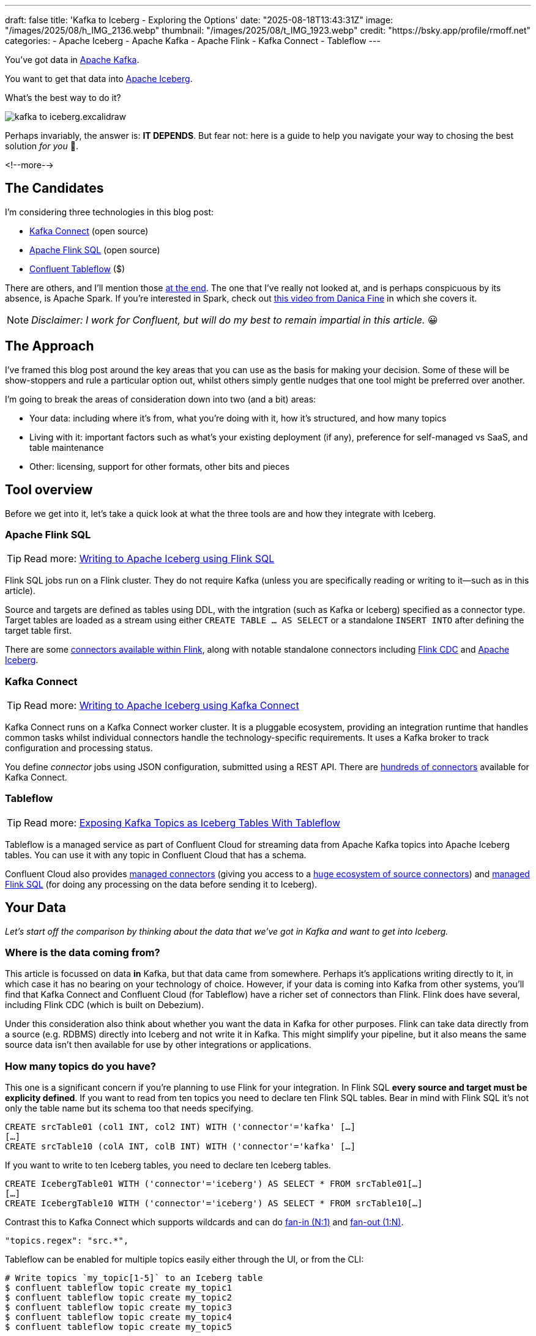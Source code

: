 ---
draft: false
title: 'Kafka to Iceberg - Exploring the Options'
date: "2025-08-18T13:43:31Z"
image: "/images/2025/08/h_IMG_2136.webp"
thumbnail: "/images/2025/08/t_IMG_1923.webp"
credit: "https://bsky.app/profile/rmoff.net"
categories:
- Apache Iceberg
- Apache Kafka
- Apache Flink
- Kafka Connect
- Tableflow
---

:source-highlighter: rouge
:icons: font
:rouge-css: style
:rouge-style: monokai

You've got data in https://www.youtube.com/watch?v=9CrlA0Wasvk[Apache Kafka].

You want to get that data into https://www.youtube.com/watch?v=TsmhRZElPvM[Apache Iceberg].

What's the best way to do it?

image::/images/2025/08/kafka-to-iceberg.excalidraw.png[]

Perhaps invariably, the answer is: *IT DEPENDS*.
But fear not: here is a guide to help you navigate your way to chosing the best solution _for you_ 🫵.

<!--more-->

== The Candidates

I'm considering three technologies in this blog post:

* https://kafka.apache.org/documentation.html#connect[Kafka Connect] (open source)
* https://nightlies.apache.org/flink/flink-docs-master/docs/dev/table/sql/gettingstarted/#hello-world[Apache Flink SQL] (open source)
* https://www.confluent.io/product/tableflow/[Confluent Tableflow] ($)

There are others, and I'll mention those link:#_but_whatabout_this_other_tool[at the end].
The one that I've really not looked at, and is perhaps conspicuous by its absence, is Apache Spark.
If you're interested in Spark, check out https://www.youtube.com/watch?v=5pXfznKniGg[this video from Danica Fine] in which she covers it.

NOTE: _Disclaimer: I work for Confluent, but will do my best to remain impartial in this article._ 😀


== The Approach

I've framed this blog post around the key areas that you can use as the basis for making your decision.
Some of these will be show-stoppers and rule a particular option out, whilst others simply gentle nudges that one tool might be preferred over another.

I'm going to break the areas of consideration down into two (and a bit) areas:

* Your data: including where it's from, what you're doing with it, how it's structured, and how many topics
* Living with it: important factors such as what's your existing deployment (if any), preference for self-managed vs SaaS, and table maintenance
* Other: licensing, support for other formats, other bits and pieces

== Tool overview

Before we get into it, let's take a quick look at what the three tools are and how they integrate with Iceberg.

=== Apache Flink SQL

TIP: Read more: link:/2025/06/24/writing-to-apache-iceberg-on-s3-using-flink-sql-with-glue-catalog/[Writing to Apache Iceberg using Flink SQL]

Flink SQL jobs run on a Flink cluster.
They do not require Kafka (unless you are specifically reading or writing to it—such as in this article).

Source and targets are defined as tables using DDL, with the intgration (such as Kafka or Iceberg) specified as a connector type.
Target tables are loaded as a stream using either `CREATE TABLE … AS SELECT` or a standalone `INSERT INTO` after defining the target table first.

There are some https://nightlies.apache.org/flink/flink-docs-master/docs/connectors/table/overview/#supported-connectors[connectors available within Flink], along with notable standalone connectors including https://nightlies.apache.org/flink/flink-cdc-docs-master/docs/connectors/flink-sources/overview/[Flink CDC] and https://iceberg.apache.org/docs/latest/flink/[Apache Iceberg].


=== Kafka Connect

TIP: Read more: link:link:/2025/07/04/writing-to-apache-iceberg-on-s3-using-kafka-connect-with-glue-catalog/[Writing to Apache Iceberg using Kafka Connect]

Kafka Connect runs on a Kafka Connect worker cluster.
It is a pluggable ecosystem, providing an integration runtime that handles common tasks whilst individual connectors handle the technology-specific requirements.
It uses a Kafka broker to track configuration and processing status.

You define _connector_ jobs using JSON configuration, submitted using a REST API.
There are https://hub.confluent.io[hundreds of connectors] available for Kafka Connect.

=== Tableflow

TIP: Read more: https://www.confluent.io/blog/building-streaming-data-pipelines-part-1/#exposing-apache-kafka-topics-as-apache-icebergtm%EF%B8%8F-tables-with-tableflow[Exposing Kafka Topics as Iceberg Tables With Tableflow]

Tableflow is a managed service as part of Confluent Cloud for streaming data from Apache Kafka topics into Apache Iceberg tables.
You can use it with any topic in Confluent Cloud that has a schema.

Confluent Cloud also provides https://docs.confluent.io/cloud/current/connectors/overview.html[managed connectors] (giving you access to a https://hub.confluent.io[huge ecosystem of source connectors]) and https://docs.confluent.io/cloud/current/flink/overview.html[managed Flink SQL] (for doing any processing on the data before sending it to Iceberg).

== Your Data

_Let's start off the comparison by thinking about the data that we've got in Kafka and want to get into Iceberg._

=== Where is the data coming from?

This article is focussed on data *in* Kafka, but that data came from somewhere.
Perhaps it's applications writing directly to it, in which case it has no bearing on your technology of choice.
However, if your data is coming into Kafka from other systems, you'll find that Kafka Connect and Confluent Cloud (for Tableflow) have a richer set of connectors than Flink.
Flink does have several, including Flink CDC (which is built on Debezium).

Under this consideration also think about whether you want the data in Kafka for other purposes.
Flink can take data directly from a source (e.g. RDBMS) directly into Iceberg and not write it in Kafka.
This might simplify your pipeline, but it also means the same source data isn't then available for use by other integrations or applications.

=== How many topics do you have?

This one is a significant concern if you're planning to use Flink for your integration.
In Flink SQL *every source and target must be explicity defined*.
If you want to read from ten topics you need to declare ten Flink SQL tables.
Bear in mind with Flink SQL it's not only the table name but its schema too that needs specifying.

[source,sql]
----
CREATE srcTable01 (col1 INT, col2 INT) WITH ('connector'='kafka' […]
[…]
CREATE srcTable10 (colA INT, colB INT) WITH ('connector'='kafka' […]
----

If you want to write to ten Iceberg tables, you need to declare ten Iceberg tables.

[source,sql]
----
CREATE IcebergTable01 WITH ('connector'='iceberg') AS SELECT * FROM srcTable01[…]
[…]
CREATE IcebergTable10 WITH ('connector'='iceberg') AS SELECT * FROM srcTable10[…]
----

Contrast this to Kafka Connect which supports wildcards and can do link:/2025/07/04/writing-to-apache-iceberg-on-s3-using-kafka-connect-with-glue-catalog/#_n1_fan_in_writing_many_topics_to_one_table[fan-in (N:1)] and link:/2025/07/04/writing-to-apache-iceberg-on-s3-using-kafka-connect-with-glue-catalog/#_1n_fan_out_writing_one_topic_to_many_tables[fan-out (1:N)].

[source,javascript]
----
"topics.regex": "src.*",
----

Tableflow can be enabled for multiple topics easily either through the UI, or from the CLI:

[source,bash]
----
# Write topics `my_topic[1-5]` to an Iceberg table
$ confluent tableflow topic create my_topic1
$ confluent tableflow topic create my_topic2
$ confluent tableflow topic create my_topic3
$ confluent tableflow topic create my_topic4
$ confluent tableflow topic create my_topic5
----

=== Wither Schema?

Sure, your data has a schema.
But does it have a _schema_?

If your data is just a lump of JSON like this:

[source,javascript]
----
{
    "click_ts": "2023-02-01T14:30:25Z",
    "ad_cost": "1.50",
    "is_conversion": "true",
    "user_id": "001234567890"
}
----

What should the target Iceberg table look like?

One option is that you manually created it first.
Doing this you can at least make sure that the data types are set correctly.

If you're link:/2025/06/24/writing-to-apache-iceberg-on-s3-using-flink-sql-with-glue-catalog/#_define_the_kafka_source[using Flink SQL to write to Iceberg] you have to declare the datatypes as part of the Flink table DDL.
For **every. single. table**.
But at least they'll be correct (so long as you didn't make a mistake in typing out all that DDL!).

link:/2025/07/04/writing-to-apache-iceberg-on-s3-using-kafka-connect-with-glue-catalog/#_schemas[Kafka Connect] will give you the option to play fast-and-loose with your schema if you want, and YOLO it by guessing.
It might work, but you might also get this:

[source,]
----
+----------------+----------+
|      Name      |  Type    |
+----------------+----------+
|  click_ts      |  string  | <3>
|  ad_cost       |  string  | <2>
|  user_id       |  string  |
|  is_conversion |  string  | <1>
+----------------+----------+
----

<1> Storing a boolean as a string? not ideal.
<2> Storing a currency as a string? not good.
<3> Storing a timestamp as a string? gross.

A better way all round to do this if you're using Kafka Connect or Tableflow is to have your topics' schemas in the https://docs.confluent.io/platform/current/schema-registry/index.html[Schema Registry].
This way the target Iceberg table can be defined correctly based on the actual schema of the data—not a guess at it:

[source,]
----
+----------------+-----------------+
|      Name      |  Type           |
+----------------+-----------------+
|  click_ts      |  timestamp      |
|  ad_cost       |  decimal(38,2)  |
|  user_id       |  string         |
|  is_conversion |  boolean        |
+----------------+-----------------+
----

=== Schema Evolution

> Nothing is stable, even what is close to us in time

Another consideration to bear in mind is what happens when your schema changes.
And at some point, your schema *will* change.
So how do you make sure that the target Iceberg reflects those changes?

In Flink SQL there is no way to do this without duplicating records.
You'd need to make sure that you're using `scan.startup.mode=group-offsets` and have set `properties.group.id` in your original DDL, then cancel the job, amend the table DDL to reflect the new schema, and then restart the job (with an `INSERT INTO` if you were using a `CREATE TABLE…AS SELECT` originally).
Even then, you're going to duplicate the records that were written before Flink checkpointed and saved the Kafka topic offset that it had got to.

The Kafka Connect Iceberg sink supports link:/2025/07/04/writing-to-apache-iceberg-on-s3-using-kafka-connect-with-glue-catalog/#_schema_evolution[schema evolution], just make sure you've set `iceberg.tables.evolve-schema-enabled=true`.

https://docs.confluent.io/cloud/current/topics/tableflow/overview.html#schematization-and-schema-evolution[Tableflow supports schema evolution] out of the box.

=== Do you want some processing to go with that?

Perhaps you're just wanting a big 'ole dumb pipe through which to dump your data into Iceberg.
Perhaps, however, you've decided that it would be useful to mask a few columns or filter some rows.
Maybe, even, you've decided to https://www.youtube.com/watch?v=FiZmyl1Npg0[shift left] and move a bunch of your batch workload out of the datalake and closer to the point at which the data's created (per https://ssbipolar.com/2021/05/31/roches-maxim/[Roche's maxim])

This can contribute a significant amount to your tool choice.

[TIP]
====
An added dimension to consider is _what kind of processing_ you're doing (or plausibly would want to do in the future without needing to change your architecture).

_Stateless_ means literally what it says; there is no state.
If you can process each record as it arrives without needing to build up state (like a counter, for example, or a lookup table), it's stateless.

_Stateful_, on the other hand, is where you _do_ use state.
Common examples would be an aggregation (`COUNT`, `SUM`, etc), a join to enrich the data, and so on.
====

If integration is Kafka Connect's _raison d'être_, processing is Flink's.
It's where Flink SQL really comes into its own, particularly for +++state<em>ful</em>+++ transformations.

If you can express it in SQL, you can probably do it in Flink.
Joining to other data (whether in Kafka, or other systems), time-based aggregations (orders per hour, for example), sessionising and pattern matching—all of this is Flink's bread and butter.
Flink SQL can also do stateless processing (filtering, schema projection, etc) too, and compared to Kafka Connect's Single Message Transforms (see below) definitely easier to configure (it's just SQL) and also richer in functionality.
You'll sometimes find with Single Message Transforms that there's a particular transformation that you need and it just doesn't exist yet.

Kafka Connect can do _stateless_ processing using Single Message Transforms.
These are configured through bits of JSON configuration, and whilst not the most intuitive way to express a transformation, they are remarkable powerful.
For example, to drop named fields from the source table so that they aren't included in the Iceberg table schema, you'd add this to your connector configuration:

[source,javascript]
----
{
    "connector.class": "org.apache.iceberg.connect.IcebergSinkConnector",
    […]
    "transforms"                 : "dropCC",
    "transforms.dropCC.type"     : "org.apache.kafka.connect.transforms.ReplaceField$Value",
    "transforms.dropCC.exclude"  : "col1, col4"
}
----

There are lots of other transformations available, many part of Apache Kafka itself, other provided by the community.
I wrote a blog series about these previously: link:/categories/twelvedaysofsmt/[Twelve Days of SMT]

Tableflow is part of Confluent Cloud which means you already have access to Flink SQL for your processing—the best of both worlds!

image::/images/2025/08/tf-flink.excalidraw.png[]

If your Kafka data is coming from Kafka Connect upstream using a managed connector in Confluent Cloud you can also use Single Message Transform at ingest.

=== `INSERT OVERWRITE` and `UPSERT`

Just as schemas may change, so may the data itself.
This could be an aggregate (such as a `COUNT`) for which more records have been received and so needs updating, or late-arriving data or data that's been restated and needs to replace what's there.
For whatever reason, you'll need to plan how you're going to handle this in your Iceberg table.

One option is using `UPSERT` or `INSERT OVERWRITE` semantics:

* `UPSERT` is a portmanteau of the operation that it describes: attempt to **`UP`**`DATE` a key's value, and if the key doesn't exist then `IN`**`SERT`** it instead.
This is a common pattern used in data engineering when loading data.
* `INSERT OVERWRITE` takes a more extreme approach, and does what it says on the tin: insert values, and overwrite what's there currently.
This would more likely be used for data housekeeping (e.g. replacing the contents of a day's partition with a restatement of the data once late data has arrived), or dimension table repopulation (replace the entire contents of the table with the latest version of the dimension).

Flink SQL supports both link:/2025/06/24/writing-to-apache-iceberg-on-s3-using-flink-sql-with-glue-catalog/#_upsert[`UPSERT`] and link:/2025/06/24/writing-to-apache-iceberg-on-s3-using-flink-sql-with-glue-catalog/#_insert_overwrite[`INSERT OVERWRITE`] (the latter in batch mode only, understandably).

Kafka Connect does not support either of these operations.

Tableflow will support `UPSERT` soon.

=== Delivery Semantics

Flink SQL reading from Kafka and writing to Iceberg will have exactly-once semantics so long as you enable checkpointing:

[source,sql]
----
SET 'execution.checkpointing.interval' = '30s';
----

https://iceberg.apache.org/docs/nightly/kafka-connect/#requirements[Kafka Connect] and Tableflow both have out-of-the-box support for exactly-once semantics for writing to Iceberg.

== Living with it

So far I've looked at the areas to think about with regards to the data that you're sending to Iceberg.
That's only part of the puzzle though.
It might be a fun science experiment to put together random technologies based on their feature-support alone, but in the real world we have to live with the design choices we make too.
Let's look at some more factors to including in our weighing up of options.

=== Existing Ecosystem

If you already run Apache Flink or Kafka Connect (or are already a Confluent Cloud user) then that should be your assumed default.
From that default position you can then weigh in the other factors described in this article and decide if any warrant deploying new technology.

=== Iceberg Housekeeping

Iceberg does some things—but not all.
One of the things that it doesn't do out of the box is its own housekeeping.
Particularly with streaming ingest into Iceberg, you can very quickly end up with lots of small data and metadata files, which will become a problem over time for performance.
I wrote more about this link:/2025/07/14/keeping-your-data-lakehouse-in-order-table-maintenance-in-apache-iceberg/#_combining_data_files_into_fewer_data_files[here].

If you're using Apache Flink or Kafka Connect to get your data into Iceberg, you'll need to do the housekeeping yourself.
This could be a custom job using something like Trino or Apache Spark, or a tool such as https://amoro.apache.org/quick-start/#check-self-optimizing[Apache Amoro] or https://github.com/nimtable/nimtable[Nimtable].

Tableflow includes https://docs.confluent.io/cloud/current/topics/tableflow/overview.html#table-maintenance-and-optimizations[built-in table maintenance].

=== Ease of Use

There's a reason I gave a conference talk called https://talks.rmoff.net/9GpIYA/the-joy-of-jars-and-other-flink-sql-troubleshooting-tales[_The Joy of JARs_].

image::/images/2025/08/my-god-it-is-full-of-java.jpg[My God, It's full of Java]

Flink SQL is SQL on the surface, but link:/2025/06/24/writing-to-apache-iceberg-on-s3-using-flink-sql-with-glue-catalog/#_random_jiggling_hadoop_jars[a moras of Java underneath], which matters for user and operator alike.
If you're already using Flink SQL then you'll know what I'm talking about.
If you're not and you're looking for a warm fuzzy SQL-embrace, forget it.

Kafka Connect is built on Java too, but generally isolates the user from it.
You can use Confluent Hub to install the Iceberg connector (or build it yourself, if that's what you like doing).
Configuration isn't _pretty_, but it is "just" JSON.
Use https://github.com/kcctl/kcctl[kcctl] to make your life easier.

Tableflow is ridiculously simple to use.
Click "Enable Tableflow", and that's it.

image::/images/2025/08/tableflow.png[]

You can use the Confluent CLI instead if you'd rather:
[source,bash]
----
$ confluent tableflow topic create my_topic1
----

=== Self-Managed vs Fully-Managed

Tableflow is available on Confluent Cloud, which is a fully-managed option and includes Kafka brokers and Flink SQL (plus Kafka Connect if you want it for ingest).

If you want to self-manage then both Flink SQL and Kafka Connect (plus the necessary Apache Kafka) can be hosted yourself either on-premises or on a cloud provider.
Plenty of people do this so you'll not have a shortage of content online to help you set this up and keep it running.

== Cost

Apache Flink, Apache Kafka (of which Kafka Connect is part), and the Apache Iceberg connector for Kafka Connect are all Apache 2.0 open source, owned by the Apache Software Foundation.
You're free to run them and modify them as you want (and you're also then reliant on the community for any support requirements).

Tableflow is a propriatory component of Confluent Cloud and usage of it is https://docs.confluent.io/cloud/current/topics/tableflow/concepts/tableflow-billing.html[billed].

== I used to be indecisive…now I'm not so sure…

Can't decide between Apache Iceberg and https://delta.io/[Delta Lake] as your open table format of choice?
Want to leave options open for the future, or other teams in your organisation?

Flink SQL has a https://github.com/delta-io/delta/tree/master/connectors/flink/[Delta Lake connector] (open source).

There is a https://docs.confluent.io/kafka-connectors/databricks-delta-lake-sink/current/overview.html[Delta Lake connector for Kafka Connect] but it is not open source and requires a paid Confluent subscription.
The https://github.com/delta-io/kafka-delta-ingest[`kafka-delta-ingest`] project is part of the Delta project and open source, but does not use the Kafka Connect framework.

Tableflow https://docs.confluent.io/cloud/current/topics/tableflow/overview.html#tableflow-and-delta-lake-tables[has support] for both Apache Iceberg and Delta Lake.

== bUt wHaTaBoUt tHiS oThEr tOoL?

The aim of this blog post is not to give a comprehensive listing of all the ways of getting data into Iceberg from Kafka, but to look in more detail at the most common options that I see in use.

As well as Flink SQL, Kafka Connect, and Tableflow, other options include:

* https://iceberg.apache.org/docs/nightly/spark-getting-started/[Apache Spark] (Danica Fine covers this in her video https://www.youtube.com/watch?v=5pXfznKniGg[here])
* Flink CDC added a https://nightlies.apache.org/flink/flink-cdc-docs-master/docs/connectors/pipeline-connectors/iceberg/[pipeline connector for Iceberg] in the 3.5 release.
There's no source connector for Kafka, but if your data is coming from https://nightlies.apache.org/flink/flink-cdc-docs-master/docs/connectors/pipeline-connectors/postgres/[Postgres] or https://nightlies.apache.org/flink/flink-cdc-docs-master/docs/connectors/pipeline-connectors/mysql/[MySQL] this might be an interesting option to look into.
* The https://memiiso.github.io/debezium-server-iceberg/[Debezium Iceberg Consumer] is a community project that integrates with Debezium Server as a sink to Iceberg.
Similar to Flink CDC Pipelines, you'd not use it for reading from Kafka but it you've got a Debezium-supported RDBMS as source and you're not already running Kafka, this could be worth a look.

== tl;dr

* Flink SQL is fantastic if you want to process data before sending it to Iceberg, typically as part of an analytics pipeline.
If you just need a "dumb pipe" it's less easy to justify.
* Kafka Connect excels as a "dumb pipe", and also has support for stateless transformations.
If you want to do stateful processing you'll want to pair it with a stream processor (hey, such as Flink SQL!).
* Tableflow is a fully-managed tool for getting data from Kafka into Iceberg.
It's part of Confluent Cloud so you also have access to Flink SQL if you want to pre-process any of the data before sending it to Iceberg.
Tableflow includes table maintenance, which you'd have to do yourself if using Flink SQL or Kafka Connect to send the data it Iceberg.

== References

* link:/2025/07/14/keeping-your-data-lakehouse-in-order-table-maintenance-in-apache-iceberg/[Keeping your Data Lakehouse in Order: Table Maintenance in Apache Iceberg]
* link:/2025/06/24/writing-to-apache-iceberg-on-s3-using-flink-sql-with-glue-catalog/[Writing to Apache Iceberg on S3 using Flink SQL with Glue catalog]
* link:/2025/07/04/writing-to-apache-iceberg-on-s3-using-kafka-connect-with-glue-catalog/[Writing to Apache Iceberg on S3 using Kafka Connect with Glue catalog]
* 🎥 https://current.confluent.io/post-conference-videos-2025/tableflow-not-just-another-kafka-to-iceberg-connector-lnd25[Tableflow: Not Just Another Kafka-to-Iceberg Connector!] (Alex Sorokoumov)
* 📑 https://microsites.databricks.com/sites/default/files/dais/2025/D25B3065_v2-Adi_Polak_DAIS_2025_kafka2iceberg.pdf[No More Fragile Pipelines: Kafka and Iceberg the Declarative Way - Adi Polak] (https://www.youtube.com/watch?v=zDVaYolMoJg[🎥 Video])
* 🎥 https://www.youtube.com/watch?v=5pXfznKniGg[Iced Kaf-fee: Chilling Kafka Data into Iceberg Tables by Danica Fine]

